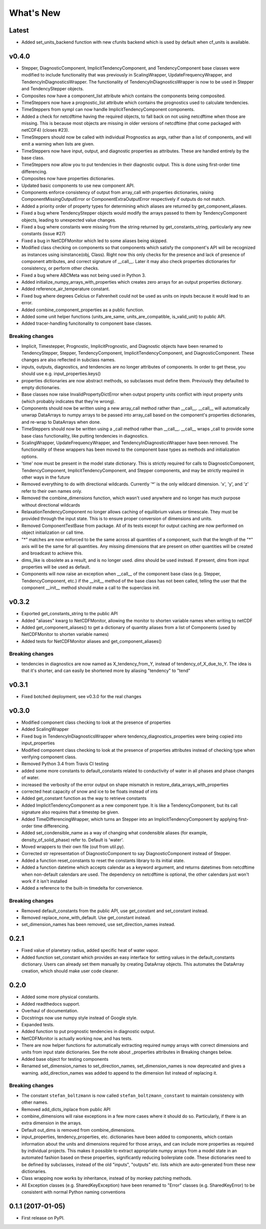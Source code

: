 ==========
What's New
==========


Latest
------

* Added set_units_backend function with new cfunits backend which is used by default
  when cf_units is available.


v0.4.0
------

* Stepper, DiagnosticComponent, ImplicitTendencyComponent, and TendencyComponent base classes were
  modified to include functionality that was previously in ScalingWrapper,
  UpdateFrequencyWrapper, and TendencyInDiagnosticsWrapper. The functionality of
  TendencyInDiagnosticsWrapper is now to be used in Stepper and TendencyStepper objects.
* Composites now have a component_list attribute which contains the components being
  composited.
* TimeSteppers now have a prognostic_list attribute which contains the
  prognostics used to calculate tendencies.
* TimeSteppers from sympl can now handle ImplicitTendencyComponent components.
* Added a check for netcdftime having the required objects, to fall back on not
  using netcdftime when those are missing. This is because most objects are missing in
  older versions of netcdftime (that come packaged with netCDF4) (closes #23).
* TimeSteppers should now be called with individual Prognostics as args, rather
  than a list of components, and will emit a warning when lists are given.
* TimeSteppers now have input, output, and diagnostic properties as attributes.
  These are handled entirely by the base class.
* TimeSteppers now allow you to put tendencies in their diagnostic output. This
  is done using first-order time differencing.
* Composites now have properties dictionaries.
* Updated basic components to use new component API.
* Components enforce consistency of output from array_call with properties
  dictionaries, raising ComponentMissingOutputError or ComponentExtraOutputError
  respectively if outputs do not match.
* Added a priority order of property types for determining which aliases are
  returned by get_component_aliases.
* Fixed a bug where TendencyStepper objects would modify the arrays passed to them by
  TendencyComponent objects, leading to unexpected value changes.
* Fixed a bug where constants were missing from the string returned by
  get_constants_string, particularly any new constants (issue #27)
* Fixed a bug in NetCDFMonitor which led to some aliases being skipped.
* Modified class checking on components so that components which satisfy the
  component's API will be recognized as instances using isinstance(obj, Class).
  Right now this only checks for the presence and lack of presence of
  component attributes, and correct signature of __call__. Later it may also
  check properties dictionaries for consistency, or perform other checks.
* Fixed a bug where ABCMeta was not being used in Python 3.
* Added initialize_numpy_arrays_with_properties which creates zero arrays for an output
  properties dictionary.
* Added reference_air_temperature constant.
* Fixed bug where degrees Celcius or Fahrenheit could not be used as units on inputs
  because it would lead to an error.
* Added combine_component_properties as a public function.
* Added some unit helper functions (units_are_same, units_are_compatible,
  is_valid_unit) to public API.
* Added tracer-handling funcitonality to component base classes.

Breaking changes
~~~~~~~~~~~~~~~~

* Implicit, Timestepper, Prognostic, ImplicitPrognostic, and Diagnostic objects have been renamed to
  TendencyStepper, Stepper, TendencyComponent, ImplicitTendencyComponent,
  and DiagnosticComponent. These changes are also reflected in subclass names.
* inputs, outputs, diagnostics, and tendencies are no longer attributes of components.
  In order to get these, you should use e.g. input_properties.keys()
* properties dictionaries are now abstract methods, so subclasses must define them.
  Previously they defaulted to empty dictionaries.
* Base classes now raise InvalidPropertyDictError when output property units conflict with input
  property units (which probably indicates that they're wrong).
* Components should now be written using a new array_call method rather than __call__.
  __call__ will automatically unwrap DataArrays to numpy arrays to be passed into
  array_call based on the component's properties dictionaries, and re-wrap to
  DataArrays when done.
* TimeSteppers should now be written using a _call method rather than __call__.
  __call__ wraps _call to provide some base class functionality, like putting
  tendencies in diagnostics.
* ScalingWrapper, UpdateFrequencyWrapper, and TendencyInDiagnosticsWrapper
  have been removed. The functionality of these wrappers has been moved to the
  component base types as methods and initialization options.
* 'time' now must be present in the model state dictionary. This is strictly required
  for calls to DiagnosticComponent, TendencyComponent, ImplicitTendencyComponent, and Stepper components,
  and may be strictly required in other ways in the future
* Removed everything to do with directional wildcards. Currently '*' is the
  only wildcard dimension. 'x', 'y', and 'z' refer to their own names only.
* Removed the combine_dimensions function, which wasn't used anywhere and no
  longer has much purpose without directional wildcards
* RelaxationTendencyComponent no longer allows caching of equilibrium values or
  timescale. They must be provided through the input state. This is to ensure
  proper conversion of dimensions and units.
* Removed ComponentTestBase from package. All of its tests except for output
  caching are now performed on object initialization or call time.
* "*" matches are now enforced to be the same across all quantities of a
  component, such that the length of the "*" axis will be the same for all
  quantities. Any missing dimensions that are present on other quantities
  will be created and broadcast to achieve this.
* dims_like is obsolete as a result, and is no longer used. `dims` should be
  used instead. If present, `dims` from input properties will be used as
  default.
* Components will now raise an exception when __call__ of the component base
  class (e.g. Stepper, TendencyComponent, etc.) if the __init__ method of the base
  class has not been called, telling the user that the component __init__
  method should make a call to the superclass init.

v0.3.2
------

* Exported get_constants_string to the public API
* Added "aliases" kwarg to NetCDFMonitor, allowing the monitor to shorten
  variable names when writing to netCDF
* Added get_component_aliases() to get a dictionary of quantity aliases from
  a list of Components (used by NetCDFMonitor to shorten variable
  names)
* Added tests for NetCDFMonitor aliases and get_component_aliases()

Breaking changes
~~~~~~~~~~~~~~~~
* tendencies in diagnostics are now named as X_tendency_from_Y, instead of
  tendency_of_X_due_to_Y. The idea is that it's shorter, and can easily be
  shortened more by aliasing "tendency" to "tend"

v0.3.1
------

* Fixed botched deployment, see v0.3.0 for the real changes

v0.3.0
------

* Modified component class checking to look at the presence of properties
* Added ScalingWrapper
* Fixed bug in TendencyInDiagnosticsWrapper where tendency_diagnostics_properties were
  being copied into input_properties
* Modified component class checking to look at the presence of properties
  attributes instead of checking type when verifying component class.
* Removed Python 3.4 from Travis CI testing
* added some more constants to default_constants related to conductivity of
  water in all phases and phase changes of water.
* increased the verbosity of the error output on shape mismatch in
  restore_data_arrays_with_properties
* corrected heat capacity of snow and ice to be floats instead of ints
* Added get_constant function as the way to retrieve constants
* Added ImplicitTendencyComponent as a new component type. It is like a TendencyComponent,
  but its call signature also requires that a timestep be given.
* Added TimeDifferencingWrapper, which turns an Stepper into an
  ImplicitTendencyComponent by applying first-order time differencing.
* Added set_condensible_name as a way of changing what condensible aliases
  (for example, density_of_solid_phase) refer to. Default is 'water'.
* Moved wrappers to their own file (out from util.py).
* Corrected str representation of DiagnosticComponent to say DiagnosticComponent instead of
  Stepper.
* Added a function reset_constants to reset the constants library to its
  initial state.
* Added a function datetime which accepts calendar as a keyword argument, and
  returns datetimes from netcdftime when non-default calendars are used. The
  dependency on netcdftime is optional, the other calendars just won't work if
  it isn't installed
* Added a reference to the built-in timedelta for convenience.

Breaking changes
~~~~~~~~~~~~~~~~

* Removed default_constants from the public API, use get_constant and
  set_constant instead.
* Removed replace_none_with_default. Use get_constant instead.
* set_dimension_names has been removed, use set_direction_names instead.

0.2.1
-----

* Fixed value of planetary radius, added specific heat of water vapor.
* Added function set_constant which provides an easy interface for setting
  values in the default_constants dictionary. Users can already set them
  manually by creating DataArray objects. This automates the DataArray
  creation, which should make user code cleaner.

0.2.0
-----

* Added some more physical constants.
* Added readthedocs support.
* Overhaul of documentation.
* Docstrings now use numpy style instead of Google style.
* Expanded tests.
* Added function to put prognostic tendencies in diagnostic output.
* NetCDFMonitor is actually working now, and has tests.
* There are now helper functions for automatically extracting required numpy
  arrays with correct dimensions and units from input state dictionaries. See
  the note about _properties attributes in Breaking changes below.
* Added base object for testing components
* Renamed set_dimension_names to set_direction_names, set_dimension_names is
  now deprecated and gives a warning. add_direction_names was added to append
  to the dimension list instead of replacing it.

Breaking changes
~~~~~~~~~~~~~~~~

* The constant ``stefan_boltzmann`` is now called ``stefan_boltzmann_constant``
  to maintain consistency with other names.
* Removed add_dicts_inplace from public API
* combine_dimensions will raise exceptions in a few more cases where it should
  do so. Particularly, if there is an extra dimension in the arrays.
* Default out_dims is removed from combine_dimensions.
* input_properties, tendency_properties, etc. dictionaries have been added to
  components, which contain information
  about the units and dimensions required for those arrays, and can include
  more properties as required by individual projects. This makes it possible
  to extract appropriate numpy arrays from a model state in an automated
  fashion based on these properties, significantly reducing boilerplate code.
  These dictionaries need to be defined by subclasses, instead of the old
  "inputs", "outputs" etc. lists which are auto-generated from these new
  dictionaries.
* Class wrapping now works by inheritance, instead of by monkey patching methods.
* All Exception classes (e.g. SharedKeyException) have been renamed to "Error"
  classes (e.g. SharedKeyError) to be consistent with normal Python naming
  conventions

0.1.1 (2017-01-05)
------------------

* First release on PyPI.
